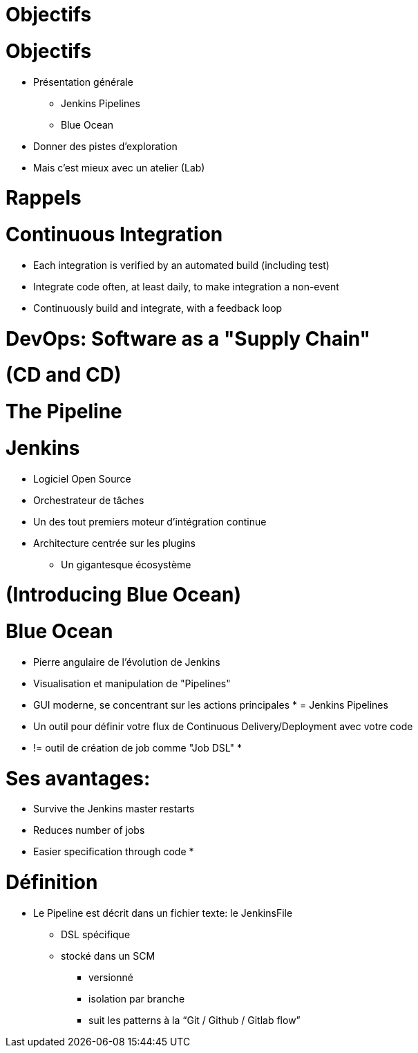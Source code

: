 = Objectifs

= Objectifs

* Présentation générale
** Jenkins Pipelines
** Blue Ocean
* Donner des pistes d'exploration
* Mais c'est mieux avec un atelier (Lab)

= Rappels

= Continuous Integration
* Each integration is verified by an automated build (including test)
* Integrate code often, at least daily, to make integration a non-event
* Continuously build and integrate, with a feedback loop

= DevOps: Software as a "Supply Chain"

= (CD and CD)

= The Pipeline

= Jenkins
* Logiciel Open Source
* Orchestrateur de tâches
* Un des tout premiers moteur d'intégration continue
* Architecture  centrée sur les plugins
** Un gigantesque écosystème

= (Introducing Blue Ocean)

= Blue Ocean
* Pierre angulaire de l'évolution de Jenkins
* Visualisation et manipulation de "Pipelines"
* GUI moderne, se concentrant sur les actions principales
*
= Jenkins Pipelines
* Un outil pour définir votre flux de Continuous Delivery/Deployment avec votre code
* != outil de création de job comme "Job DSL"
*

= Ses avantages:
* Survive the Jenkins master restarts
* Reduces number of jobs
* Easier specification through code
*

= Définition
* Le Pipeline est décrit dans un fichier texte: le JenkinsFile
** DSL spécifique
** stocké dans un SCM
*** versionné
*** isolation par branche
*** suit les patterns à la “Git / Github / Gitlab flow”
